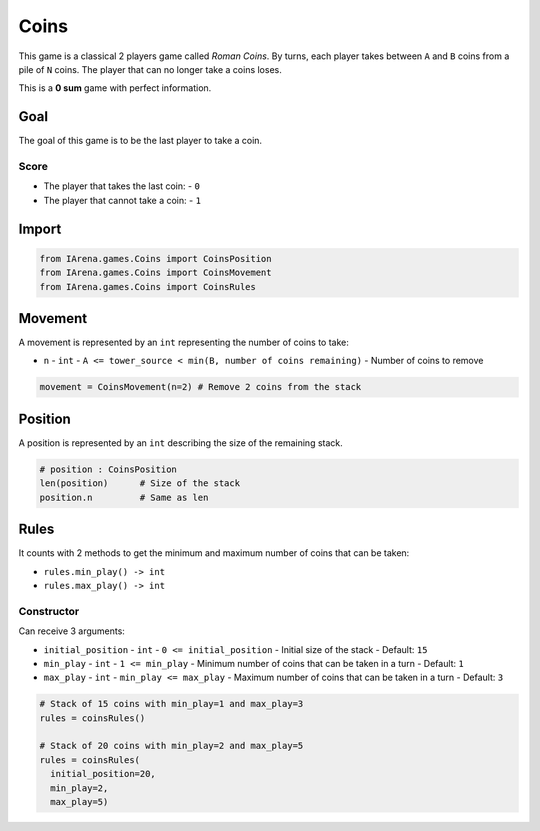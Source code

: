 .. _coins_tutorial:

#####
Coins
#####

.. figure:: /resources/images/coins.png
    :scale: 30%

This game is a classical 2 players game called *Roman Coins*.
By turns, each player takes between ``A`` and ``B`` coins from a pile of ``N`` coins.
The player that can no longer take a coins loses.

This is a **0 sum** game with perfect information.

====
Goal
====

The goal of this game is to be the last player to take a coin.

-----
Score
-----

- The player that takes the last coin:
  - ``0``
- The player that cannot take a coin:
  - ``1``

======
Import
======

.. code-block:: python

  from IArena.games.Coins import CoinsPosition
  from IArena.games.Coins import CoinsMovement
  from IArena.games.Coins import CoinsRules


========
Movement
========

A movement is represented by an ``int`` representing the number of coins to take:

- ``n``
  - ``int``
  - ``A <= tower_source < min(B, number of coins remaining)``
  - Number of coins to remove


.. code-block:: python

    movement = CoinsMovement(n=2) # Remove 2 coins from the stack


========
Position
========

A position is represented by an ``int`` describing the size of the remaining stack.

.. code-block:: python

  # position : CoinsPosition
  len(position)      # Size of the stack
  position.n         # Same as len


=====
Rules
=====


It counts with 2 methods to get the minimum and maximum number of coins that can be taken:

- ``rules.min_play() -> int``
- ``rules.max_play() -> int``


-----------
Constructor
-----------

Can receive 3 arguments:

- ``initial_position``
  - ``int``
  - ``0 <= initial_position``
  - Initial size of the stack
  - Default: ``15``
- ``min_play``
  - ``int``
  - ``1 <= min_play``
  - Minimum number of coins that can be taken in a turn
  - Default: ``1``
- ``max_play``
  - ``int``
  - ``min_play <= max_play``
  - Maximum number of coins that can be taken in a turn
  - Default: ``3``


.. code-block:: python

  # Stack of 15 coins with min_play=1 and max_play=3
  rules = coinsRules()

  # Stack of 20 coins with min_play=2 and max_play=5
  rules = coinsRules(
    initial_position=20,
    min_play=2,
    max_play=5)
